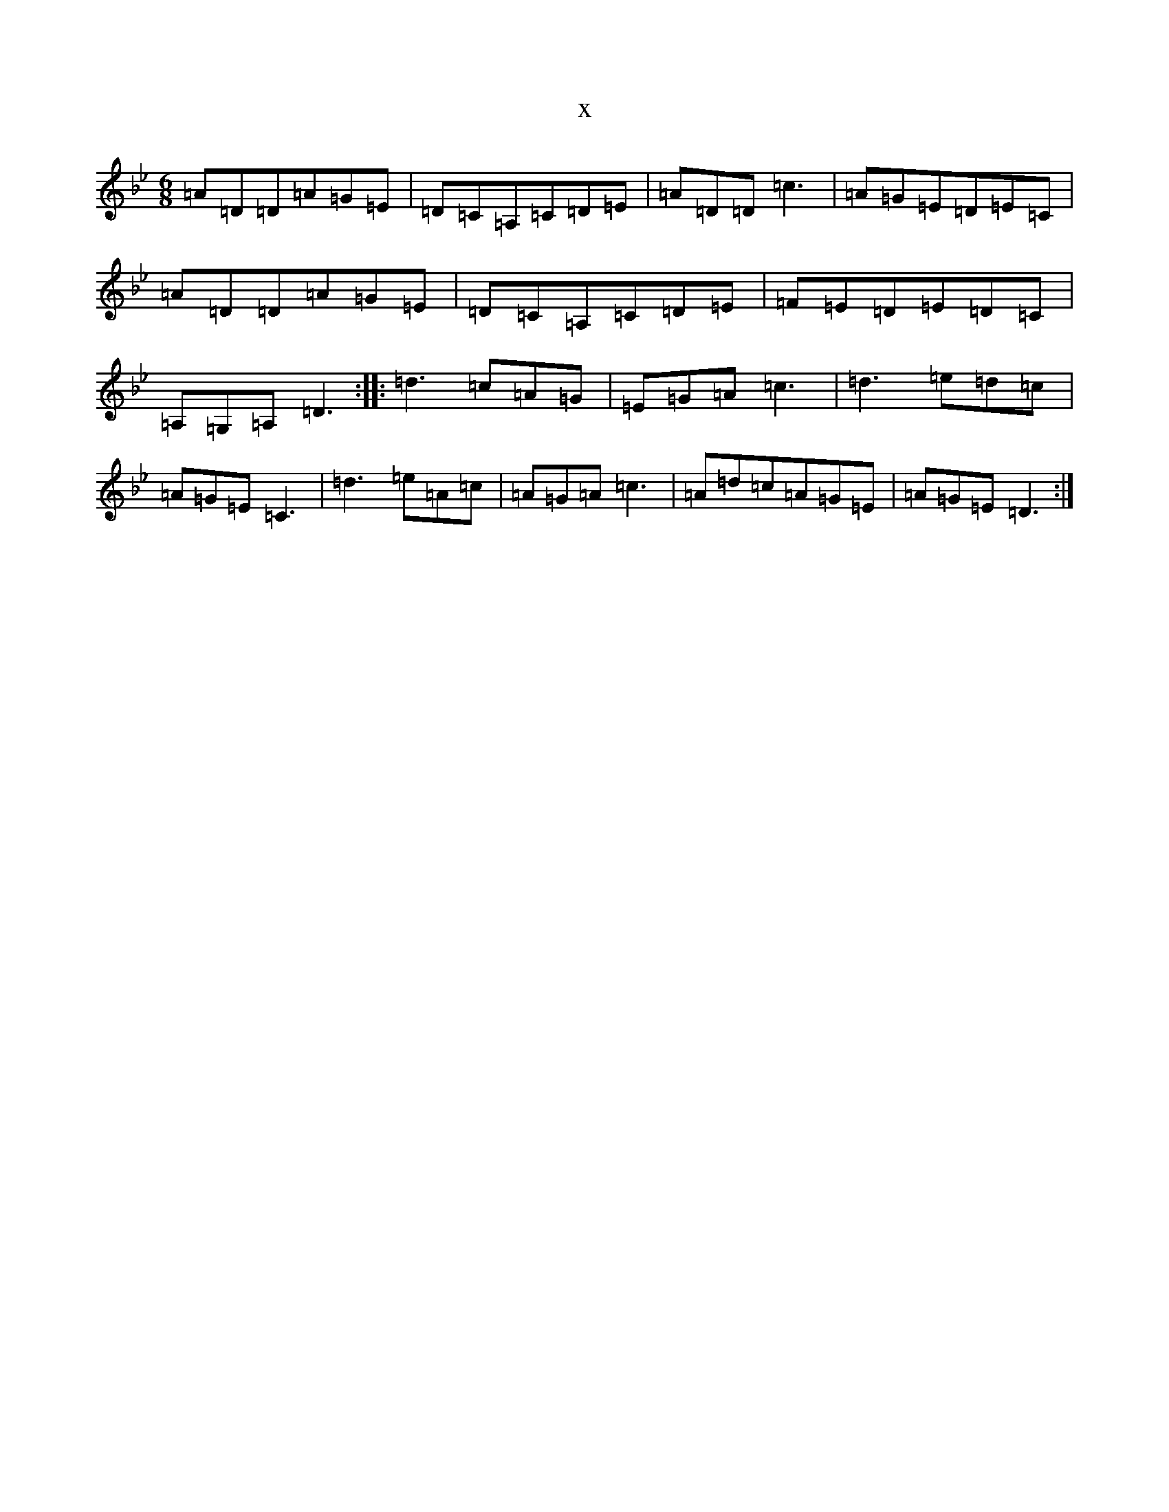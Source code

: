 X:3697
T:x
L:1/8
M:6/8
K: C Dorian
=A=D=D=A=G=E|=D=C=A,=C=D=E|=A=D=D=c3|=A=G=E=D=E=C|=A=D=D=A=G=E|=D=C=A,=C=D=E|=F=E=D=E=D=C|=A,=G,=A,=D3:||:=d3=c=A=G|=E=G=A=c3|=d3=e=d=c|=A=G=E=C3|=d3=e=A=c|=A=G=A=c3|=A=d=c=A=G=E|=A=G=E=D3:|